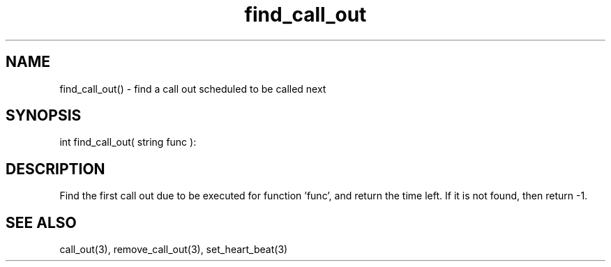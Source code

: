 .\"find first call_out due to be executed for a given function
.TH find_call_out "5 Sep 1994" MudOS "LPC Library Functions"

.SH NAME
find_call_out() - find a call out scheduled to be called next

.SH SYNOPSIS
int find_call_out( string func ):

.SH DESCRIPTION
Find the first call out due to be executed for function 'func', and
return the time left. If it is not found, then return -1.

.SH SEE ALSO
call_out(3), remove_call_out(3), set_heart_beat(3)
